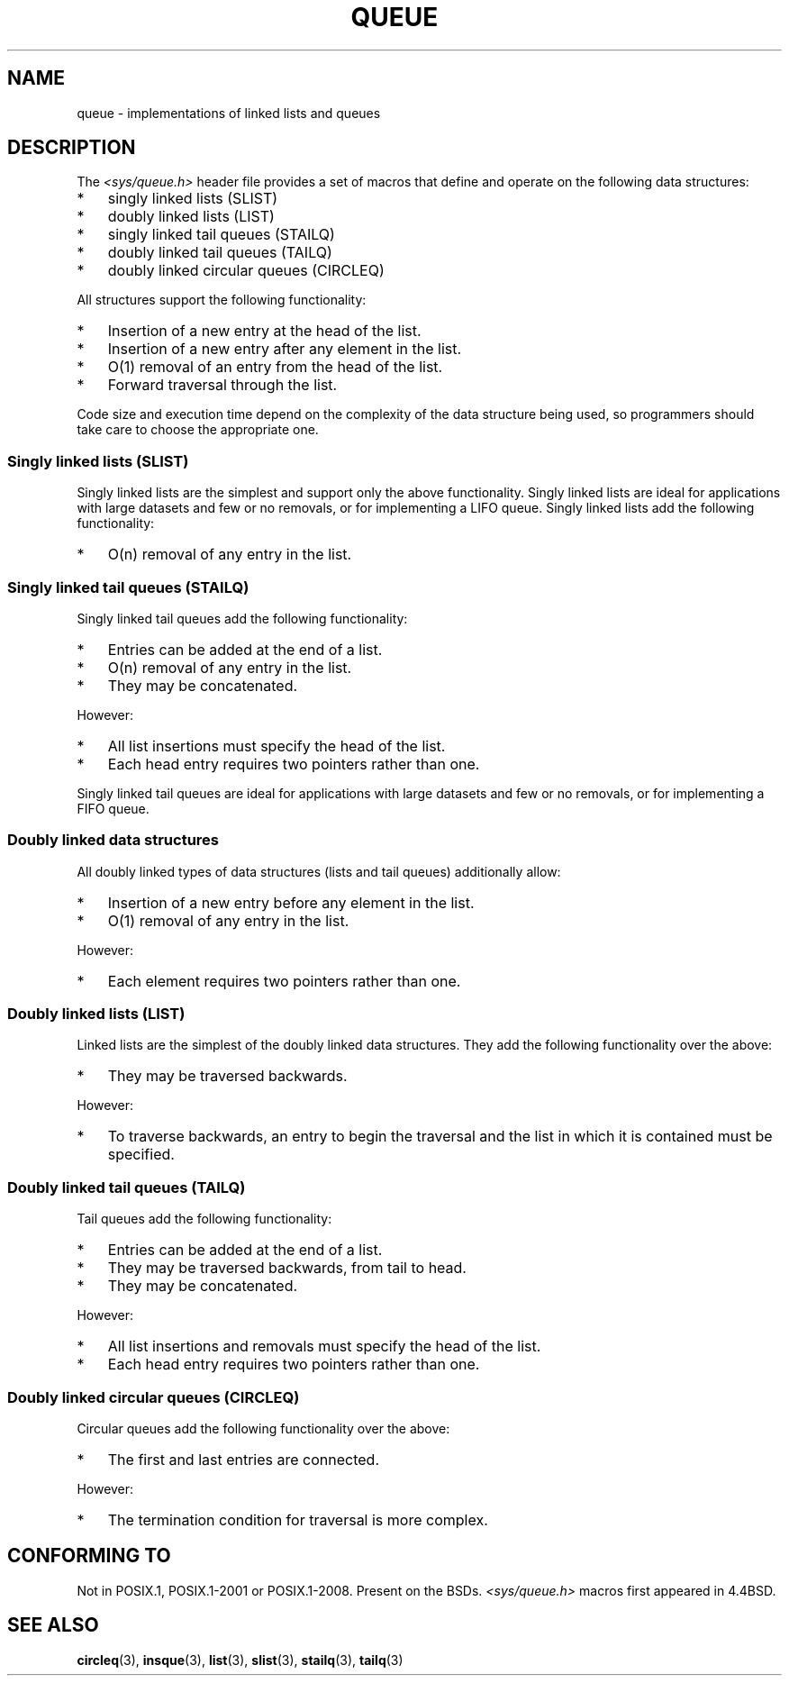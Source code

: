 .\" Copyright (c) 1993
.\"    The Regents of the University of California.  All rights reserved.
.\" and Copyright (c) 2020 by Alejandro Colomar <colomar.6.4.3@gmail.com>
.\"
.\" %%%LICENSE_START(BSD_3_CLAUSE_UCB)
.\" Redistribution and use in source and binary forms, with or without
.\" modification, are permitted provided that the following conditions
.\" are met:
.\" 1. Redistributions of source code must retain the above copyright
.\"    notice, this list of conditions and the following disclaimer.
.\" 2. Redistributions in binary form must reproduce the above copyright
.\"    notice, this list of conditions and the following disclaimer in the
.\"    documentation and/or other materials provided with the distribution.
.\" 3. Neither the name of the University nor the names of its contributors
.\"    may be used to endorse or promote products derived from this software
.\"    without specific prior written permission.
.\"
.\" THIS SOFTWARE IS PROVIDED BY THE REGENTS AND CONTRIBUTORS ``AS IS'' AND
.\" ANY EXPRESS OR IMPLIED WARRANTIES, INCLUDING, BUT NOT LIMITED TO, THE
.\" IMPLIED WARRANTIES OF MERCHANTABILITY AND FITNESS FOR A PARTICULAR PURPOSE
.\" ARE DISCLAIMED.  IN NO EVENT SHALL THE REGENTS OR CONTRIBUTORS BE LIABLE
.\" FOR ANY DIRECT, INDIRECT, INCIDENTAL, SPECIAL, EXEMPLARY, OR CONSEQUENTIAL
.\" DAMAGES (INCLUDING, BUT NOT LIMITED TO, PROCUREMENT OF SUBSTITUTE GOODS
.\" OR SERVICES; LOSS OF USE, DATA, OR PROFITS; OR BUSINESS INTERRUPTION)
.\" HOWEVER CAUSED AND ON ANY THEORY OF LIABILITY, WHETHER IN CONTRACT, STRICT
.\" LIABILITY, OR TORT (INCLUDING NEGLIGENCE OR OTHERWISE) ARISING IN ANY WAY
.\" OUT OF THE USE OF THIS SOFTWARE, EVEN IF ADVISED OF THE POSSIBILITY OF
.\" SUCH DAMAGE.
.\" %%%LICENSE_END
.\"
.\"
.TH QUEUE 7 2015-02-7 "GNU" "Linux Programmer's Manual"
.SH NAME
queue \- implementations of linked lists and queues
.SH DESCRIPTION
The
.I <sys/queue.h>
header file provides a set of macros that
define and operate on the following data structures:
.IP * 3
singly linked lists (SLIST)
.IP *
doubly linked lists (LIST)
.IP *
singly linked tail queues (STAILQ)
.IP *
doubly linked tail queues (TAILQ)
.IP *
doubly linked circular queues (CIRCLEQ)
.PP
All structures support the following functionality:
.IP * 3
Insertion of a new entry at the head of the list.
.IP *
Insertion of a new entry after any element in the list.
.IP *
O(1) removal of an entry from the head of the list.
.IP *
Forward traversal through the list.
.\".IP *
.\" Swapping the contents of two lists.
.PP
Code size and execution time
depend on the complexity of the data structure being used,
so programmers should take care to choose the appropriate one.
.SS Singly linked lists (SLIST)
Singly linked lists are the simplest
and support only the above functionality.
Singly linked lists are ideal for applications with
large datasets and few or no removals,
or for implementing a LIFO queue.
Singly linked lists add the following functionality:
.IP * 3
O(n) removal of any entry in the list.
.SS Singly linked tail queues (STAILQ)
Singly linked tail queues add the following functionality:
.IP * 3
Entries can be added at the end of a list.
.IP *
O(n) removal of any entry in the list.
.IP *
They may be concatenated.
.PP
However:
.IP * 3
All list insertions must specify the head of the list.
.IP *
Each head entry requires two pointers rather than one.
.PP
Singly linked tail queues are ideal for applications with
large datasets and few or no removals,
or for implementing a FIFO queue.
.SS Doubly linked data structures
All doubly linked types of data structures (lists and tail queues)
additionally allow:
.IP * 3
Insertion of a new entry before any element in the list.
.IP *
O(1) removal of any entry in the list.
.PP
However:
.IP * 3
Each element requires two pointers rather than one.
.SS Doubly linked lists (LIST)
Linked lists are the simplest of the doubly linked data structures.
They add the following functionality over the above:
.IP * 3
They may be traversed backwards.
.PP
However:
.IP * 3
To traverse backwards, an entry to begin the traversal and the list in
which it is contained must be specified.
.SS Doubly linked tail queues (TAILQ)
Tail queues add the following functionality:
.IP * 3
Entries can be added at the end of a list.
.IP *
They may be traversed backwards, from tail to head.
.IP *
They may be concatenated.
.PP
However:
.IP * 3
All list insertions and removals must specify the head of the list.
.IP *
Each head entry requires two pointers rather than one.
.SS Doubly linked circular queues (CIRCLEQ)
Circular queues add the following functionality over the above:
.IP * 3
The first and last entries are connected.
.PP
However:
.IP * 3
The termination condition for traversal is more complex.
.SH CONFORMING TO
Not in POSIX.1, POSIX.1-2001 or POSIX.1-2008.
Present on the BSDs.
.I <sys/queue.h>
macros first appeared in 4.4BSD.
.SH SEE ALSO
.BR circleq (3),
.BR insque (3),
.BR list (3),
.BR slist (3),
.BR stailq (3),
.BR tailq (3)
.\" .BR tree (3)
